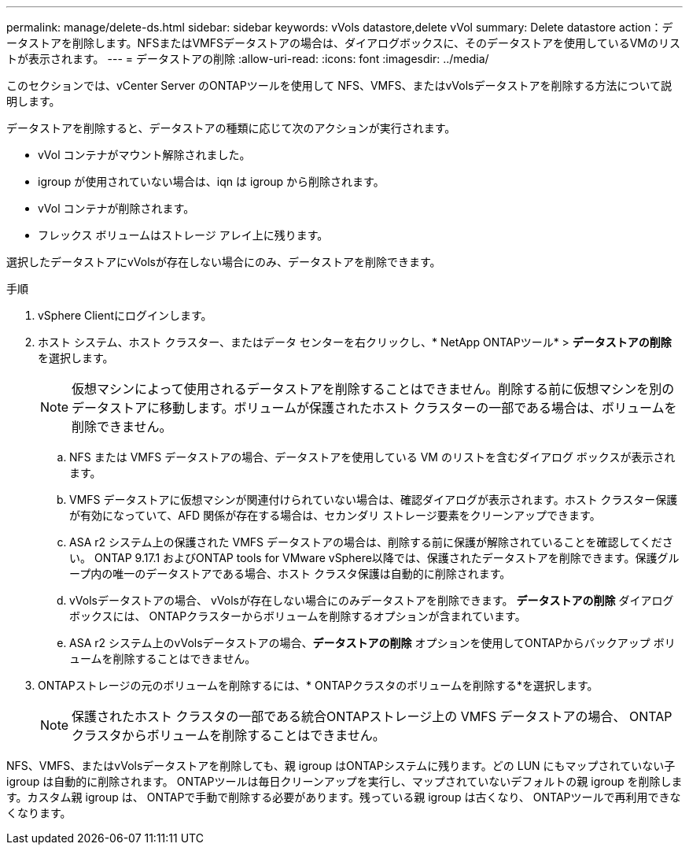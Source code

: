 ---
permalink: manage/delete-ds.html 
sidebar: sidebar 
keywords: vVols datastore,delete vVol 
summary: Delete datastore action：データストアを削除します。NFSまたはVMFSデータストアの場合は、ダイアログボックスに、そのデータストアを使用しているVMのリストが表示されます。 
---
= データストアの削除
:allow-uri-read: 
:icons: font
:imagesdir: ../media/


[role="lead"]
このセクションでは、vCenter Server のONTAPツールを使用して NFS、VMFS、またはvVolsデータストアを削除する方法について説明します。

データストアを削除すると、データストアの種類に応じて次のアクションが実行されます。

* vVol コンテナがマウント解除されました。
* igroup が使用されていない場合は、iqn は igroup から削除されます。
* vVol コンテナが削除されます。
* フレックス ボリュームはストレージ アレイ上に残ります。


選択したデータストアにvVolsが存在しない場合にのみ、データストアを削除できます。

.手順
. vSphere Clientにログインします。
. ホスト システム、ホスト クラスター、またはデータ センターを右クリックし、* NetApp ONTAPツール* > *データストアの削除* を選択します。
+

NOTE: 仮想マシンによって使用されるデータストアを削除することはできません。削除する前に仮想マシンを別のデータストアに移動します。ボリュームが保護されたホスト クラスターの一部である場合は、ボリュームを削除できません。

+
.. NFS または VMFS データストアの場合、データストアを使用している VM のリストを含むダイアログ ボックスが表示されます。
.. VMFS データストアに仮想マシンが関連付けられていない場合は、確認ダイアログが表示されます。ホスト クラスター保護が有効になっていて、AFD 関係が存在する場合は、セカンダリ ストレージ要素をクリーンアップできます。
.. ASA r2 システム上の保護された VMFS データストアの場合は、削除する前に保護が解除されていることを確認してください。 ONTAP 9.17.1 およびONTAP tools for VMware vSphere以降では、保護されたデータストアを削除できます。保護グループ内の唯一のデータストアである場合、ホスト クラスタ保護は自動的に削除されます。
.. vVolsデータストアの場合、 vVolsが存在しない場合にのみデータストアを削除できます。  *データストアの削除* ダイアログ ボックスには、 ONTAPクラスターからボリュームを削除するオプションが含まれています。
.. ASA r2 システム上のvVolsデータストアの場合、*データストアの削除* オプションを使用してONTAPからバックアップ ボリュームを削除することはできません。


. ONTAPストレージの元のボリュームを削除するには、* ONTAPクラスタのボリュームを削除する*を選択します。
+

NOTE: 保護されたホスト クラスタの一部である統合ONTAPストレージ上の VMFS データストアの場合、 ONTAPクラスタからボリュームを削除することはできません。



NFS、VMFS、またはvVolsデータストアを削除しても、親 igroup はONTAPシステムに残ります。どの LUN にもマップされていない子 igroup は自動的に削除されます。 ONTAPツールは毎日クリーンアップを実行し、マップされていないデフォルトの親 igroup を削除します。カスタム親 igroup は、 ONTAPで手動で削除する必要があります。残っている親 igroup は古くなり、 ONTAPツールで再利用できなくなります。
